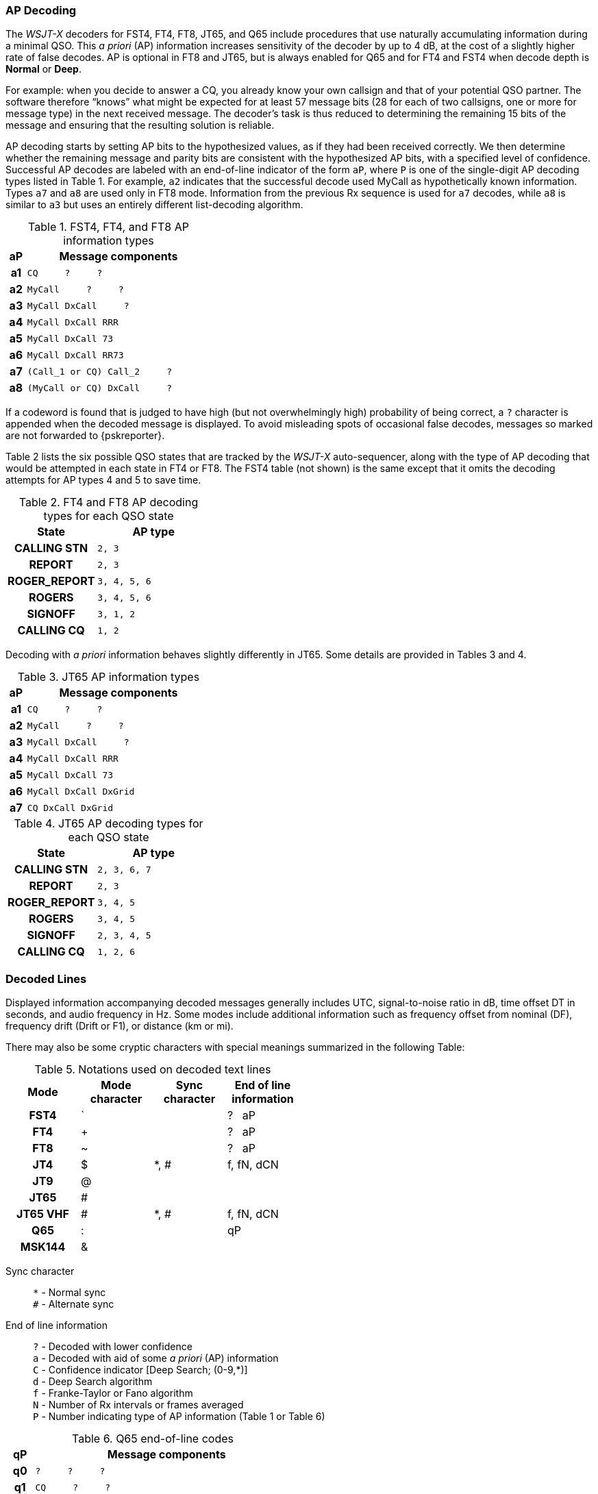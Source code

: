 // Status: edited

=== AP Decoding

The _WSJT-X_ decoders for FST4, FT4, FT8, JT65, and Q65 include
procedures that use naturally accumulating information during a
minimal QSO.  This _a priori_ (AP) information increases sensitivity
of the decoder by up to 4 dB, at the cost of a slightly higher rate of
false decodes.  AP is optional in FT8 and JT65, but is always enabled
for Q65 and for FT4 and FST4 when decode depth is *Normal* or *Deep*.

For example: when you decide to answer a CQ, you already know your own
callsign and that of your potential QSO partner.  The software
therefore "`knows`" what might be expected for at least 57 message
bits (28 for each of two callsigns, one or more for message type) in the
next received message.  The decoder's task is thus reduced to
determining the remaining 15 bits of the message and ensuring that the
resulting solution is reliable.

AP decoding starts by setting AP bits to the hypothesized values, as
if they had been received correctly.  We then determine whether the
remaining message and parity bits are consistent with the hypothesized
AP bits, with a specified level of confidence.  Successful AP decodes
are labeled with an end-of-line indicator of the form `aP`, where `P`
is one of the single-digit AP decoding types listed in Table 1.  For
example, `a2` indicates that the successful decode used MyCall as
hypothetically known information.  Types `a7` and `a8` are used only
in FT8 mode. Information from the previous Rx sequence is used for
`a7` decodes, while `a8` is similar to `a3` but uses an entirely
different list-decoding algorithm.

[[FT8_AP_INFO_TABLE]]
.FST4, FT4, and FT8 AP information types
[width="35%",cols="1h,<10m",frame=topbot,options="header"]
|===
|aP|Message components
|a1|CQ   &#160; &#160;   ?   &#160; &#160;   ? 
|a2|MyCall &#160; &#160; ?   &#160; &#160;   ? 
|a3|MyCall DxCall &#160; &#160;  ? 
|a4|MyCall DxCall RRR
|a5|MyCall DxCall 73
|a6|MyCall DxCall RR73
|a7|(Call_1 or CQ) Call_2 &#160; &#160;   ?
|a8|(MyCall or CQ) DxCall &#160; &#160;   ?
|===

If a codeword is found that is judged to have high (but not
overwhelmingly high) probability of being correct, a `?` character is
appended when the decoded message is displayed.  To avoid misleading
spots of occasional false decodes, messages so marked are not
forwarded to {pskreporter}.

Table 2 lists the six possible QSO states that are tracked by the
_WSJT-X_ auto-sequencer, along with the type of AP decoding that would
be attempted in each state in FT4 or FT8. The FST4 table (not shown) 
is the same except that it omits the decoding attempts for AP types 
4 and 5 to save time.

[[FT8_AP_DECODING_TYPES_TABLE]]
.FT4 and FT8 AP decoding types for each QSO state
[width="35%",cols="10h,<20m",frame=topbot,options="header"]
|===
|State        |AP type
|CALLING STN  |   2, 3
|REPORT       |   2, 3
|ROGER_REPORT |   3, 4, 5, 6
|ROGERS       |   3, 4, 5, 6
|SIGNOFF      |   3, 1, 2
|CALLING CQ   |   1, 2
|===

Decoding with _a priori_ information behaves slightly differently
in JT65.  Some details are provided in Tables 3 and 4.

[[JT65_AP_INFO_TABLE]]
.JT65 AP information types
[width="35%",cols="1h,<10m",frame=topbot,options="header"]
|===
|aP | Message components
|a1 | CQ   &#160; &#160;   ?   &#160; &#160;   ? 
|a2 | MyCall &#160; &#160; ?   &#160; &#160;   ? 
|a3 | MyCall DxCall &#160; &#160;  ? 
|a4 | MyCall DxCall RRR
|a5 | MyCall DxCall 73
|a6 | MyCall DxCall DxGrid
|a7 | CQ     DxCall DxGrid
|===

[[JT65_AP_DECODING_TYPES_TABLE]]
.JT65 AP decoding types for each QSO state
[width="35%",cols="10h,<20m",frame=topbot,options="header"]
|===
|State        |AP type
|CALLING STN  |2, 3, 6, 7
|REPORT       |2, 3
|ROGER_REPORT |3, 4, 5
|ROGERS       |3, 4, 5
|SIGNOFF      |2, 3, 4, 5
|CALLING CQ   |1, 2, 6
|===


=== Decoded Lines

Displayed information accompanying decoded messages generally includes UTC,
signal-to-noise ratio in dB, time offset DT in seconds, and
audio frequency in Hz.  Some modes include additional information such
as frequency offset from nominal (DF), frequency drift (Drift or F1),
or distance (km or mi).

There may also be some cryptic characters with special meanings
summarized in the following Table:

[[DECODED_LINES_TABLE]]
.Notations used on decoded text lines
[width="50%",cols="h,3*^",frame=topbot,options="header"]
|===
|Mode    |Mode character|Sync character|End of line information
|FST4    | `            |              | ? &#160; aP
|FT4     | +            |              | ? &#160; aP
|FT8     | ~            |              | ? &#160; aP
|JT4     | $            | *, #         | f, fN, dCN
|JT9     | @            |              |
|JT65    | #            |              |
|JT65 VHF| #            | *, #         | f, fN, dCN
|Q65     | :            |              | qP
|MSK144  | &            |              |
|===
Sync character::
 `*` - Normal sync +
 `#` - Alternate sync

End of line information::
 `?` - Decoded with lower confidence +
 `a` - Decoded with aid of some _a priori_ (AP) information +
 `C` - Confidence indicator [Deep Search; (0-9,*)] +
 `d` - Deep Search algorithm +
 `f` - Franke-Taylor or Fano algorithm +
 `N` - Number of Rx intervals or frames averaged +
 `P` - Number indicating type of AP information (Table 1 or Table 6) +

[[Q65_AP_INFO_TABLE]]
.Q65 end-of-line codes
[width="50%",cols="1h,<10m",frame=topbot,options="header"]
|===
|qP|Message components
|q0|?    &#160; &#160;   ?   &#160; &#160;   ?
|q1|CQ   &#160; &#160;   ?   &#160; &#160;   ? 
|q2|MyCall   &#160; &#160;   ?   &#160; &#160;   ? 
|q3|MyCall DxCall &#160; &#160;   ?
|q4|MyCall DxCall &#160; &#160; [<blank> \| RRR \| RR73 \| 73]
|q5|MyCall DxCall &#160; &#160;   ? &#160; &#160; &#160; &#160; (*Max Drift* = 50)
|===
